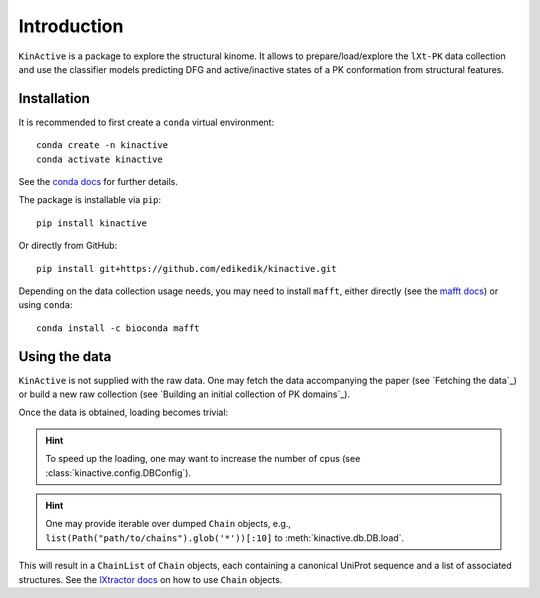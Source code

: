 Introduction
============


``KinActive`` is a package to explore the structural kinome.
It allows to prepare/load/explore the ``lXt-PK`` data collection and use the
classifier models predicting DFG and active/inactive states of a PK conformation
from structural features.

Installation
------------

It is recommended to first create a ``conda`` virtual environment::

    conda create -n kinactive
    conda activate kinactive

See the `conda docs`_ for further details.

The package is installable via ``pip``::

    pip install kinactive

Or directly from GitHub::

    pip install git+https://github.com/edikedik/kinactive.git

Depending on the data collection usage needs, you may need to install ``mafft``,
either directly (see the `mafft docs`_) or using ``conda``::

    conda install -c bioconda mafft

Using the data
--------------

``KinActive`` is not supplied with the raw data.
One may fetch the data accompanying the paper (see `Fetching the data`_) or
build a new raw collection (see `Building an initial collection of PK domains`_).

Once the data is obtained, loading becomes trivial:

.. code-block:: Python
    from pathlib import Path
    from kinactive.db import DB
    db = DB()
    chains = db.load(Path("path/to/chains"))

.. hint::
    To speed up the loading, one may want to increase the number of cpus
    (see :class:`kinactive.config.DBConfig`).

.. hint::
    One may provide iterable over dumped ``Chain`` objects, e.g.,
    ``list(Path("path/to/chains").glob('*'))[:10]``
    to :meth:`kinactive.db.DB.load`.

This will result in a ``ChainList`` of ``Chain`` objects, each containing a
canonical UniProt sequence and a list of associated structures.
See the `lXtractor docs`_ on how to use ``Chain`` objects.

.. _conda docs: https://docs.anaconda.com/
.. _mafft docs: https://mafft.cbrc.jp/alignment/software/
.. _lXtractor docs: https://lxtractor.readthedocs.io/en/latest/

